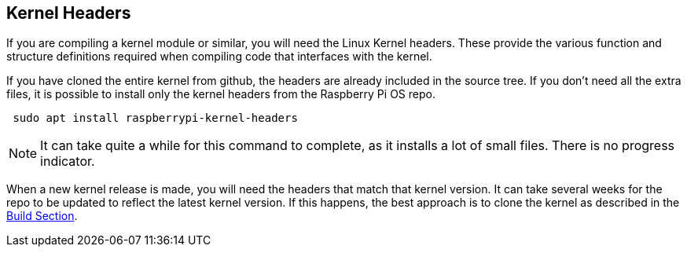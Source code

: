 == Kernel Headers

If you are compiling a kernel module or similar, you will need the Linux Kernel headers. These provide the various function and structure definitions required when compiling code that interfaces with the kernel.

If you have cloned the entire kernel from github, the headers are already included in the source tree. If you don't need all the extra files, it is possible to install only the kernel headers from the Raspberry Pi OS repo.

[,bash]
----
 sudo apt install raspberrypi-kernel-headers
----

NOTE: It can take quite a while for this command to complete, as it installs a lot of small files. There is no progress indicator.

When a new kernel release is made, you will need the headers that match that kernel version. It can take several weeks for the repo to be updated to reflect the latest kernel version. If this happens, the best approach is to clone the kernel as described in the xref:linux_kernel.adoc#building[Build Section].
